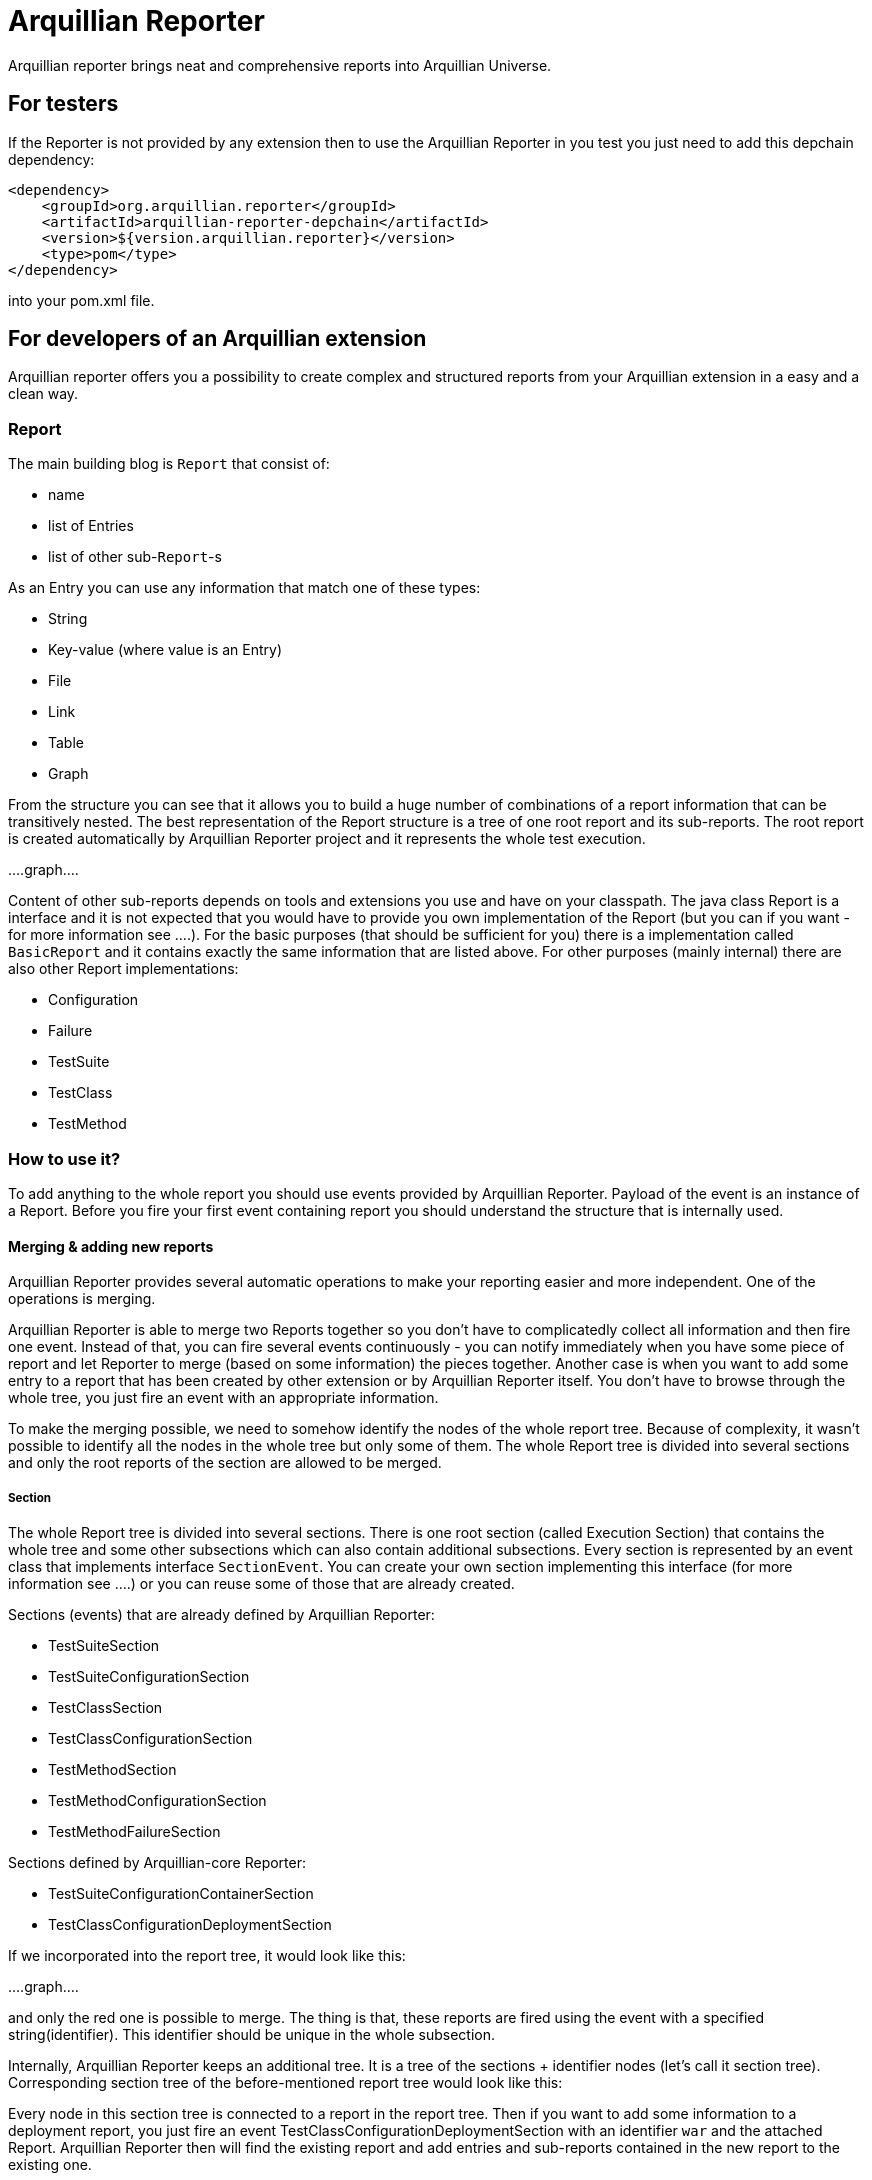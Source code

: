 = Arquillian Reporter

Arquillian reporter brings neat and comprehensive reports into Arquillian Universe.

== For testers

If the Reporter is not provided by any extension then to use the Arquillian Reporter in you test you just need to add this depchain dependency:

[source,xml]
----
<dependency>
    <groupId>org.arquillian.reporter</groupId>
    <artifactId>arquillian-reporter-depchain</artifactId>
    <version>${version.arquillian.reporter}</version>
    <type>pom</type>
</dependency>
----


into your pom.xml file.

== For developers of an Arquillian extension

Arquillian reporter offers you a possibility to create complex and structured reports from your Arquillian extension in a easy and a clean way.


=== Report

The main building blog is `Report` that consist of:

* name
* list of Entries
* list of other sub-`Report`-s

As an Entry you can use any information that match one of these types:

* String
* Key-value (where value is an Entry)
* File
* Link
* Table
* Graph

From the structure you can see that it allows you to build a huge number of combinations of a report information that can be transitively nested.
The best representation of the Report structure is a tree of one root report and its sub-reports. The root report is created automatically by Arquillian Reporter project and it represents the whole test execution.

....graph....

Content of other sub-reports depends on tools and extensions you use and have on your classpath.
The java class Report is a interface and it is not expected that you would have to provide you own implementation of the Report (but you can if you want - for more information see ....). For the basic purposes (that should be sufficient for you) there is a implementation called `BasicReport` and it contains exactly the same information that are listed above. For other purposes (mainly internal) there are also other Report implementations:

* Configuration
* Failure
* TestSuite
* TestClass
* TestMethod


=== How to use it?

To add anything to the whole report you should use events provided by Arquillian Reporter. Payload of the event is an instance of a Report. Before you fire your first event containing report you should understand the structure that is internally used.

==== Merging & adding new reports

Arquillian Reporter provides several automatic operations to make your reporting easier and more independent. One of the operations is merging.

Arquillian Reporter is able to merge two Reports together so you don't have to complicatedly collect all information and then fire one event. Instead of that, you can fire several events continuously - you can notify immediately when you have some piece of report and let Reporter to merge (based on some information) the pieces together.
Another case is when you want to add some entry to a report that has been created by other extension or by Arquillian Reporter itself. You don't have to browse through the whole tree, you just fire an event with an appropriate information.

To make the merging possible, we need to somehow identify the nodes of the whole report tree. Because of complexity, it wasn't possible to identify all the nodes in the whole tree but only some of them. The whole Report tree is divided into several sections and only the root reports of the section are allowed to be merged.

===== Section

The whole Report tree is divided into several sections. There is one root section (called Execution Section) that contains the whole tree and some other subsections which can also contain additional subsections.
Every section is represented by an event class that implements interface `SectionEvent`. You can create your own section implementing this interface (for more information see ....) or you can reuse some of those that are already created.

Sections (events) that are already defined by Arquillian Reporter:

* TestSuiteSection
* TestSuiteConfigurationSection
* TestClassSection
* TestClassConfigurationSection
* TestMethodSection
* TestMethodConfigurationSection
* TestMethodFailureSection

Sections defined by Arquillian-core Reporter:

* TestSuiteConfigurationContainerSection
* TestClassConfigurationDeploymentSection

If we incorporated into the report tree, it would look like this:

....graph....

and only the red one is possible to merge. The thing is that, these reports are fired using the event with a specified string(identifier). This identifier should be unique in the whole subsection.

Internally, Arquillian Reporter keeps an additional tree. It is a tree of the sections + identifier nodes (let's call it section tree). Corresponding section tree of the before-mentioned report tree would look like this:


Every node in this section tree is connected to a report in the report tree. Then if you want to add some information to a deployment report, you just fire an event TestClassConfigurationDeploymentSection with an identifier `war` and the attached Report. Arquillian Reporter then will find the existing report and add entries and sub-reports contained in the new report to the existing one.

===== How to identify the node

In the previous section we have described basics about sections and merging. You can certainly imagine that it can be sometimes quite difficult to match the correct report that should be merged.
Imagine this situation:

.....graph.....

there are several deployments with the same name (identifier) but used in different test classes. So, how I can merge the report about war deployment used in the SecondDeploymentTestCase class? Every event (that represents some section) contain additional information that helps to identify a parent section the section belongs to. In other words, there in the TestClassConfigurationDeploymentSection class you may also define test class the deployment was defined in and also a test suite identifier. Arquillian reporter then retrospectively create an expected tree to the section:

.....graph...

and tries to find the best candidate in the whole section tree. If there in the tree is already a section with corresponding identifier, then it merges the reports. If there isn't any, then it attaches a new one and the report contained in the the event adds into report tree.

====== Missing identifier of parental sections

In case that the section event doesn't contain all necessary information to match the specific nodes in the section tree (eg. missing identifier of the test class of test suite), then Arquillian Reporter takes the latest added node belonging into corresponding section (latest reporter test class).


==== Builders

To make your reporting easier there are available builders providing fluent API that helps you to create reports and entries and add reports into appropriate sections.
The main starting point is class `Reporter`, then you can decide what you want to build.

Available builders:

===== ReportBuilder
using this builder you can build a report. To do so, use the method:
[source,java]
----
Reporter.createReport()
----
There are three methods with this name but with different parameter. If you use one of these methods:
[source,java]
----
Reporter.createReport(String name)
Reporter.createReport(StringKey name)
----
then BasicReportBuilder is used and thus an instance of BasicReport is created (more about StringKey in this chapter). There are already several other builder created, but all of them has the same basic set of API methods.
To use one specific builder to create one specific report choose the method `createReport(Report report)` where as a parameter use an existing instance of a report. For example if you write:
[source,java]
----
Reporter.createReport(new TestClassReport("my report"));
----
then TestClassReportBuilder is used.

Useful report builders that are available:
* BasicReportBuilder
* TestSuiteReportBuilder
* TestClassReportBuilder
* TestMethodReportBuilder

====== ReportBuilder API
Report builders provide you a fluent API that helps you to create a complex report. All methods returns the same instance of the builder so you can use fluent api and make your code more readable. To get the final instance of the report call the method:

[source,java]
----
Reporter.createReport(...)
        ....
        .build();
----
which returns you the resulting report instance.

Some other method examples (that are same for all report builders):

* To add a key-value pair entry into the set of entries use
[source,java]
----
Reporter.createReport(...).addKeyValueEntry(StringKey key, Entry value)
----

* To add any entry use
[source,java]
----
Reporter.createReport(...).addEntry(Entry entry)
----

* To add a sub-report use
[source,java]
----
Reporter.createReport(...).addReport(Report report)
----
or instead of passing an instance of a report you can pass an Instance of ReportBuilder without building it and build only the parental builder.
[source,java]
----
Reporter.createReport(...)
        .addReport(Reporter.createReport(..)....)
        .build();
----

====== Add into section

Now, when you have a an instance of a built report you would like to add it into the whole report tree. To do so, you should create an instance of an event that represents a section the report should belong to, set the report as a payload and then fire it. The standard code would look like:
[source,java]
----
ConfigurationReport report = Reporter
            .createReport(new ConfigurationReport("my report"))
            .build();
injectedReportEvent.fire(new TestClassConfigurationSection(report, "configId"));
----
instead of this, you can use method `inSection` provided by ReportBuilder API and keep everything compact:
[source,java]
----
Reporter
    .createReport("my report")
    .inSection(new TestClassConfigurationSection("configId"))
    .fire(injectedReportEvent);
----
Reporter creates corresponding instance of report, set it into the used section event and fire the event.

===== Entry builders

====== TableBuilder

Table builder provides you a fluent API that helps you to create complex table. To use the builder call one of the two methods:
[source,java]
----
Reporter.createTable(String name)
Reporter.createTable(StringKey name)
----
and to get an instance of the table entry use the method `build()`

==== Enough theory, give me some examples



===== Automatic creation of missing section nodes


=== String-keys



=== Create your own report

=== Create your own section

=== Create your own builder











